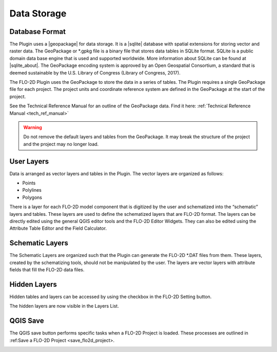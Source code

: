 Data Storage
============

Database Format
---------------

.. |geopackage| raw:: html

    <a href="http://www.GeoPackage.org/spec/" target="_blank" rel="noopener">GeoPackage</a>

.. |sqlite| raw:: html

    <a href="http://www.sqlite.org/" target="_blank" rel="noopener">SQLite</a>

.. |sqlite_about| raw:: html

    <a href="https://www.sqlite.org/about.html" target="_blank" rel="noopener">Here</a>

The Plugin uses a |geopackage| for data storage.
It is a |sqlite| database with spatial extensions for storing vector and raster data.
The GeoPackage or \*.gpkg file is a binary file that stores data tables in SQLite format.
SQLite is a public domain data base engine that is used and supported worldwide.
More information about SQLite can be found at |sqlite_about|.
The GeoPackage encoding system is approved by an Open Geospatial Consortium, a standard that is deemed 
sustainable by the U.S. Library of Congress (Library of Congress, 2017).

The FLO-2D Plugin uses the GeoPackage to store the data in a series of tables.
The Plugin requires a single GeoPackage file for each project.
The project units and coordinate reference system are defined in the GeoPackage at the start of the project.

See the Technical Reference Manual for an outline of the GeoPackage data.  Find it here:
:ref:`Technical Reference Manual <tech_ref_manual>`


.. Warning:: Do not remove the default layers and tables from the GeoPackage.  It may break the structure of the
             project and the project may no longer load.

User Layers
-----------

Data is arranged as vector layers and tables in the Plugin.
The vector layers are organized as follows:

* Points

* Polylines

* Polygons

There is a layer for each FLO-2D model component that is digitized by the user and schematized into the “schematic” layers and tables.
These layers are used to define the schematized layers that are FLO-2D format.
The layers can be directly edited using the general QGIS editor tools and the FLO-2D Editor Widgets.
They can also be edited using the Attribute Table Editor and the Field Calculator.

.. image:: ../img/Data-Storage/data001.png

Schematic Layers
----------------

The Schematic Layers are organized such that the Plugin can generate the FLO-2D \*.DAT files from them.
These layers, created by the schematizing tools, should not be manipulated by the user.
The layers are vector layers with attribute fields that fill the FLO-2D data files.

.. image:: ../img/Data-Storage/data002.png

Hidden Layers
----------------

Hidden tables and layers can be accessed by using the checkbox in the FLO-2D Setting button.

.. image:: ../img/Data-Storage/data003a.png

The hidden layers are now visible in the Layers List.

.. image:: ../img/Data-Storage/data004a.png

QGIS Save
----------

The QGIS save button performs specific tasks when a FLO-2D Project is loaded.  These processes are outlined in
:ref:Save a FLO-2D Project <save_flo2d_project>.

.. image:: ../img/Buttons/savebutton.png
